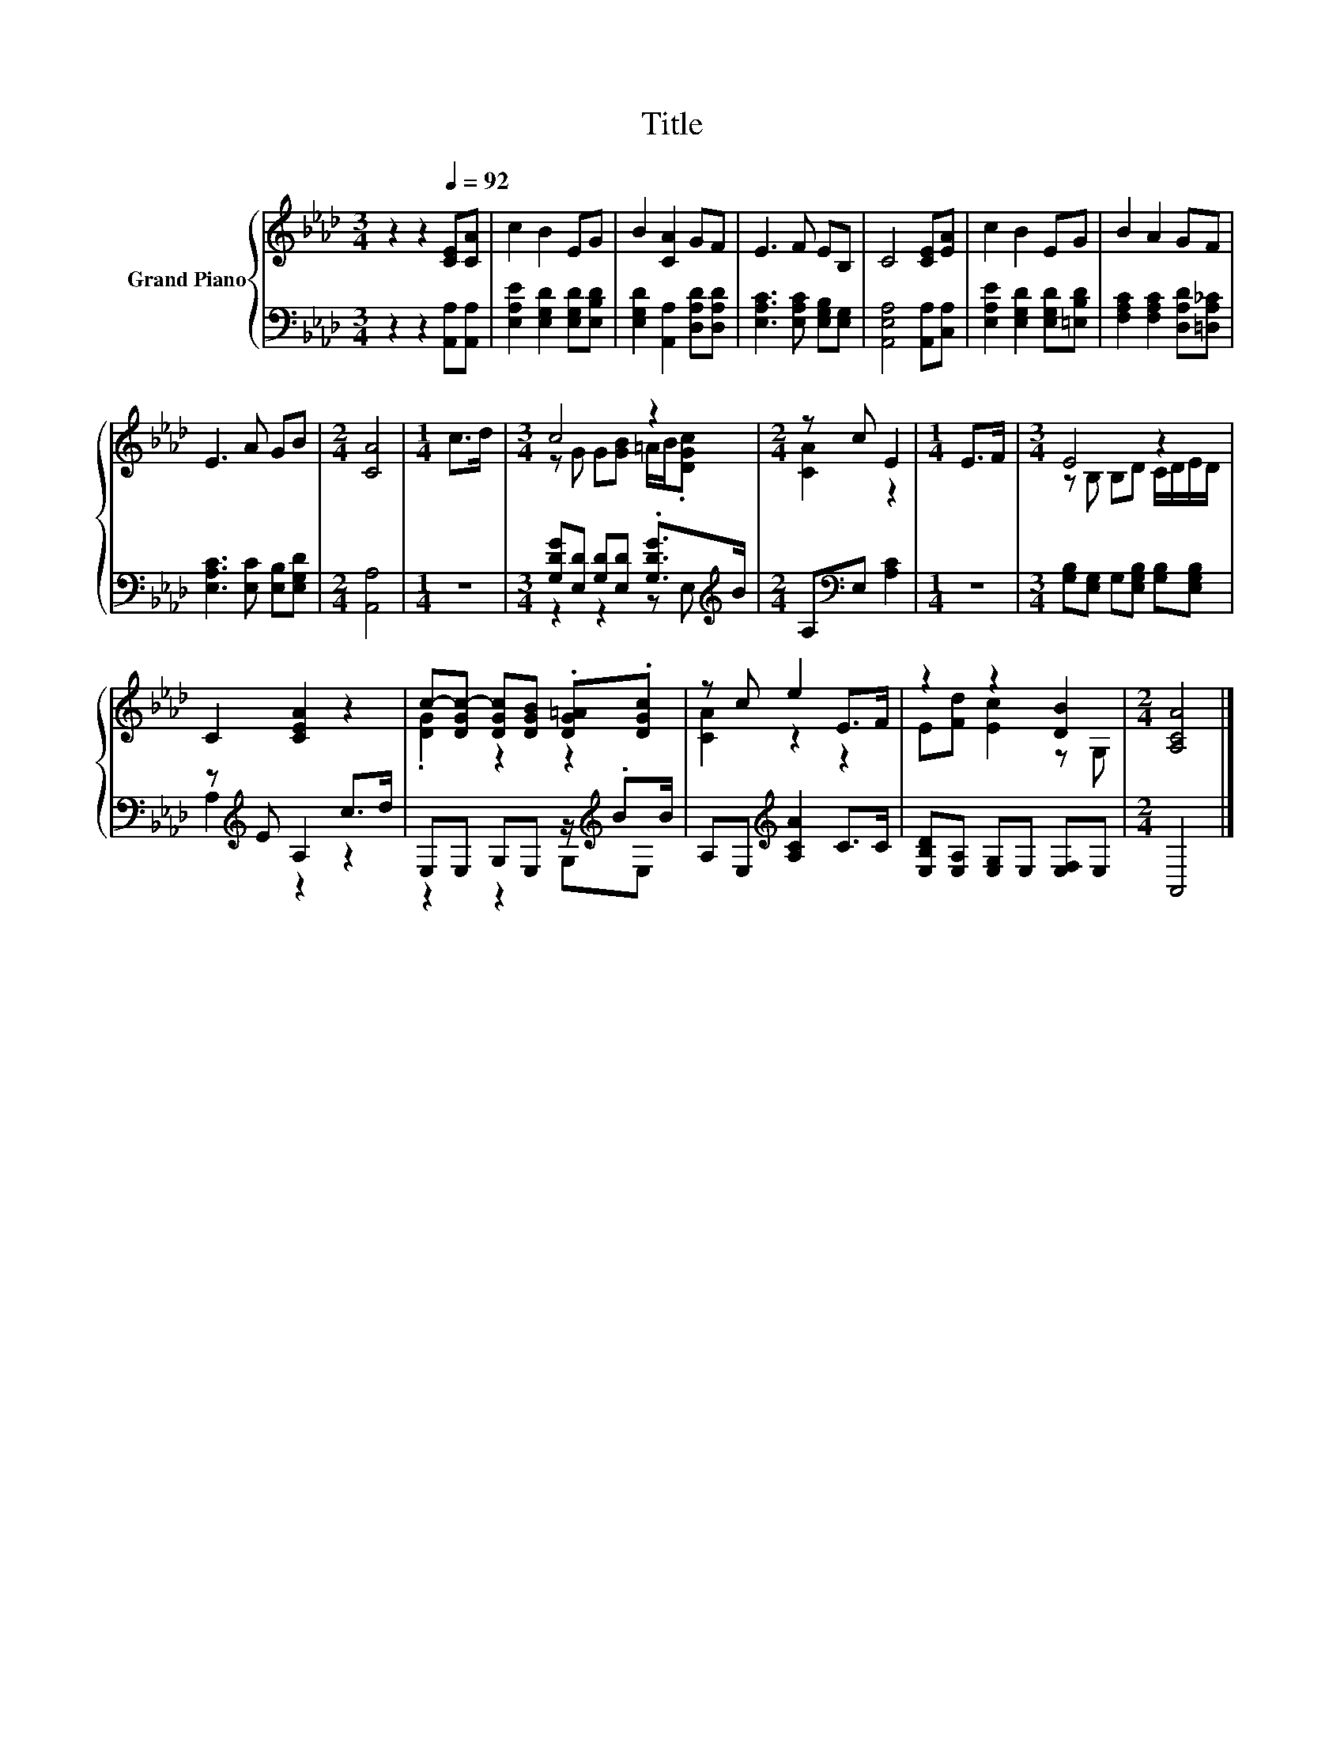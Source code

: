 X:1
T:Title
%%score { ( 1 3 ) | ( 2 4 ) }
L:1/8
M:3/4
K:Ab
V:1 treble nm="Grand Piano"
V:3 treble 
V:2 bass 
V:4 bass 
V:1
 z2 z2[Q:1/4=92] [CE][CA] | c2 B2 EG | B2 [CA]2 GF | E3 F EB, | C4 [CE][EA] | c2 B2 EG | B2 A2 GF | %7
 E3 A GB |[M:2/4] [CA]4 |[M:1/4] c>d |[M:3/4] c4 z2 |[M:2/4] z c E2 |[M:1/4] E>F |[M:3/4] E4 z2 | %14
 C2 [CEA]2 z2 | c-[DGc-] [DGc][DGB] .[DG=A].[DGc] | z c e2 E>F | z2 z2 [DB]2 |[M:2/4] [A,CA]4 |] %19
V:2
 z2 z2 [A,,A,][A,,A,] | [E,A,E]2 [E,G,D]2 [E,G,D][E,B,D] | [E,G,D]2 [A,,A,]2 [D,A,D][D,A,D] | %3
 [E,A,C]3 [E,A,C] [E,G,B,][E,G,] | [A,,E,A,]4 [A,,A,][C,A,] | [E,A,E]2 [E,G,D]2 [E,G,D][=E,B,D] | %6
 [F,A,C]2 [F,A,C]2 [D,A,D][=D,A,_C] | [E,A,C]3 [E,C] [E,B,][E,G,D] |[M:2/4] [A,,A,]4 |[M:1/4] z2 | %10
[M:3/4] [G,DG][E,D] [G,D][E,D] .[G,DG]>[K:treble]B |[M:2/4] A,[K:bass]E, [A,C]2 |[M:1/4] z2 | %13
[M:3/4] [G,B,][E,G,] G,[E,G,B,] [G,B,][E,G,B,] | z[K:treble] E A,2 c>d | %15
 E,E, G,E, z/[K:treble] .BB/ | A,E,[K:treble] [A,CA]2 C>C | [E,B,D][E,A,] [E,G,]E, [E,F,]E, | %18
[M:2/4] A,,4 |] %19
V:3
 x6 | x6 | x6 | x6 | x6 | x6 | x6 | x6 |[M:2/4] x4 |[M:1/4] x2 |[M:3/4] z G G[GB] =A/B/.[DGc] | %11
[M:2/4] [CA]2 z2 |[M:1/4] x2 |[M:3/4] z B, B,D C/D/E/D/ | x6 | .[DG]2 z2 z2 | [CA]2 z2 z2 | %17
 E[Fd] [Ec]2 z G, |[M:2/4] x4 |] %19
V:4
 x6 | x6 | x6 | x6 | x6 | x6 | x6 | x6 |[M:2/4] x4 |[M:1/4] x2 |[M:3/4] z2 z2 z E,[K:treble] | %11
[M:2/4] x[K:bass] x3 |[M:1/4] x2 |[M:3/4] x6 | A,2[K:treble] z2 z2 | z2 z2 G,[K:treble]E, | %16
 x2[K:treble] x4 | x6 |[M:2/4] x4 |] %19

